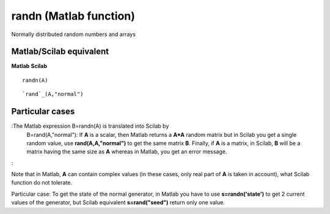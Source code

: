 


randn (Matlab function)
=======================

Normally distributed random numbers and arrays



Matlab/Scilab equivalent
~~~~~~~~~~~~~~~~~~~~~~~~
**Matlab** **Scilab**

::

    randn(A)



::

    `rand`_(A,"normal")




Particular cases
~~~~~~~~~~~~~~~~

:The Matlab expression B=randn(A) is translated into Scilab by
  B=rand(A,"normal"): If **A** is a scalar, then Matlab returns a
  **A*A** random matrix but in Scilab you get a single random value, use
  **rand(A,A,"normal")** to get the same matrix **B**. Finally, if **A**
  is a matrix, in Scilab, **B** will be a matrix having the same size as
  **A** whereas in Matlab, you get an error message.
:

Note that in Matlab, **A** can contain complex values (in these cases,
only real part of **A** is taken in account), what Scilab function do
not tolerate.

Particular case: To get the state of the normal generator, in Matlab
you have to use **s=randn('state')** to get 2 current values of the
generator, but Scilab equivalent **s=rand("seed")** return only one
value.



